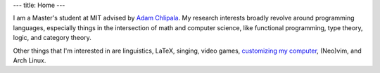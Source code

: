 ---
title: Home
---

I am a Master's student at MIT
advised by `Adam Chlipala <http://adam.chlipala.net/>`_.
My research interests broadly revolve around programming languages,
especially things in the intersection of math and computer science,
like functional programming, type theory, logic, and category theory.

Other things that I'm interested in are
linguistics,
LaTeX,
singing,
video games,
`customizing my computer <https://github.com/chezbgone/dotfiles>`_,
(Neo)vim, and
Arch Linux.
